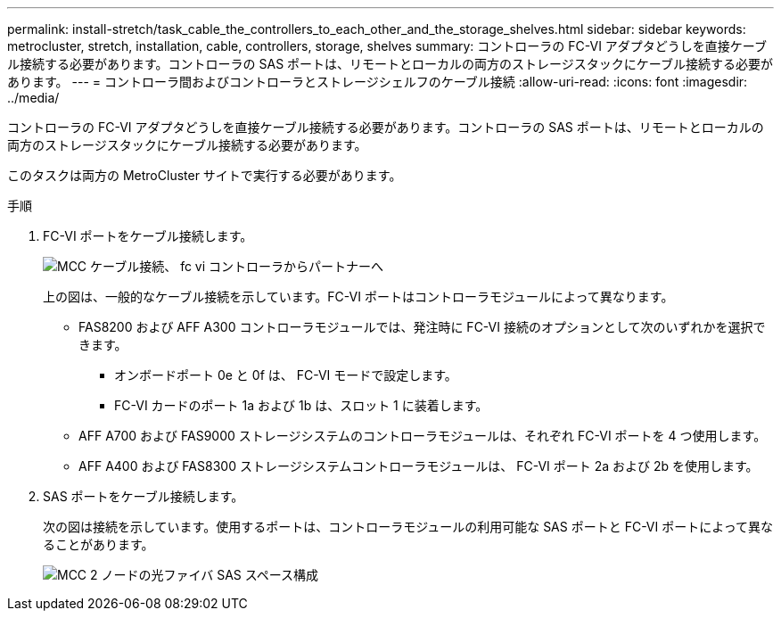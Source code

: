 ---
permalink: install-stretch/task_cable_the_controllers_to_each_other_and_the_storage_shelves.html 
sidebar: sidebar 
keywords: metrocluster, stretch, installation, cable, controllers, storage, shelves 
summary: コントローラの FC-VI アダプタどうしを直接ケーブル接続する必要があります。コントローラの SAS ポートは、リモートとローカルの両方のストレージスタックにケーブル接続する必要があります。 
---
= コントローラ間およびコントローラとストレージシェルフのケーブル接続
:allow-uri-read: 
:icons: font
:imagesdir: ../media/


[role="lead"]
コントローラの FC-VI アダプタどうしを直接ケーブル接続する必要があります。コントローラの SAS ポートは、リモートとローカルの両方のストレージスタックにケーブル接続する必要があります。

このタスクは両方の MetroCluster サイトで実行する必要があります。

.手順
. FC-VI ポートをケーブル接続します。
+
image::../media/mcc_cabling_fc_vi_controller_to_partner.gif[MCC ケーブル接続、 fc vi コントローラからパートナーへ]

+
上の図は、一般的なケーブル接続を示しています。FC-VI ポートはコントローラモジュールによって異なります。

+
** FAS8200 および AFF A300 コントローラモジュールでは、発注時に FC-VI 接続のオプションとして次のいずれかを選択できます。
+
*** オンボードポート 0e と 0f は、 FC-VI モードで設定します。
*** FC-VI カードのポート 1a および 1b は、スロット 1 に装着します。


** AFF A700 および FAS9000 ストレージシステムのコントローラモジュールは、それぞれ FC-VI ポートを 4 つ使用します。
** AFF A400 および FAS8300 ストレージシステムコントローラモジュールは、 FC-VI ポート 2a および 2b を使用します。


. SAS ポートをケーブル接続します。
+
次の図は接続を示しています。使用するポートは、コントローラモジュールの利用可能な SAS ポートと FC-VI ポートによって異なることがあります。

+
image::../media/mcc_two_node_optical_sas_space_configuration.png[MCC 2 ノードの光ファイバ SAS スペース構成]


